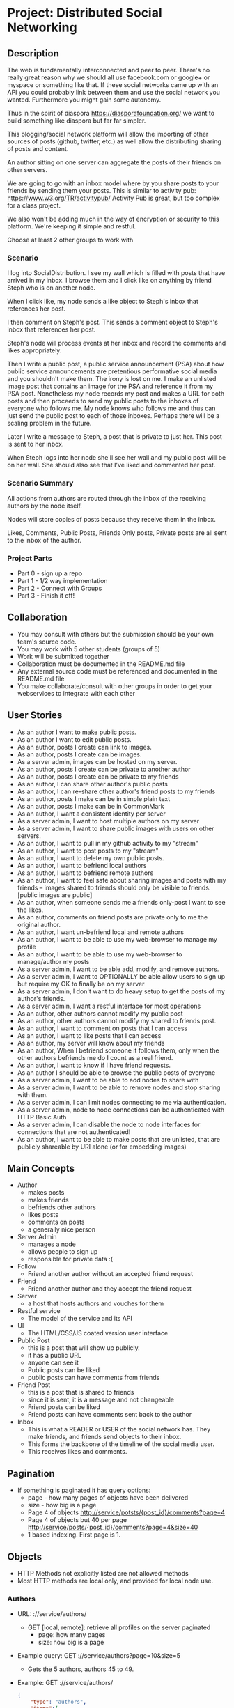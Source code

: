 * Project: Distributed Social Networking
** Description
   
   The web is fundamentally interconnected and peer to peer. There's
   no really great reason why we should all use facebook.com or
   google+ or myspace or something like that. If these social networks
   came up with an API you could probably link between them and use
   the social network you wanted. Furthermore you might gain some
   autonomy.

   Thus in the spirit of diaspora https://diasporafoundation.org/ we
   want to build something like diaspora but far far simpler.

   This blogging/social network platform will allow the importing of
   other sources of posts (github, twitter, etc.) as well allow the
   distributing sharing of posts and content.

   An author sitting on one server can aggregate the posts of their
   friends on other servers.   

   We are going to go with an inbox model where by you share posts to
   your friends by sending them your posts. This is similar to
   activity pub: https://www.w3.org/TR/activitypub/ Activity Pub is
   great, but too complex for a class project.
   
   We also won't be adding much in the way of encryption or security
   to this platform. We're keeping it simple and restful.

   Choose at least 2 other groups to work with

*** Scenario 

   I log into SocialDistribution. I see my wall which is filled with
   posts that have arrived in my inbox. I browse them and I click like
   on anything by friend Steph who is on another node.

   When I click like, my node sends a like object to Steph's inbox
   that references her post.

   I then comment on Steph's post. This sends a comment object to
   Steph's inbox that references her post.

   Steph's node will process events at her inbox and record the
   comments and likes appropriately.

   Then I write a public post, a public service announcement (PSA)
   about how public service announcements are pretentious performative
   social media and you shouldn't make them. The irony is lost on me.
   I make an unlisted image post that contains an image for the PSA
   and reference it from my PSA post. Nonetheless my node records my
   post and makes a URL for both posts and then proceeds to send my
   public posts to the inboxes of everyone who follows me. My node
   knows who follows me and thus can just send the public post to each
   of those inboxes. Perhaps there will be a scaling problem in the
   future.

   Later I write a message to Steph, a post that is private to just her.
   This post is sent to her inbox.

   When Steph logs into her node she'll see her wall and my public
   post will be on her wall. She should also see that I've liked and
   commented her post.

*** Scenario Summary

    All actions from authors are routed through the inbox of the
    receiving authors by the node itself.

    Nodes will store copies of posts because they receive them in the
    inbox.

    Likes, Comments, Public Posts, Friends Only posts, Private posts are
    all sent to the inbox of the author.

*** Project Parts 
    - Part 0 - sign up a repo
    - Part 1 - 1/2 way implementation
    - Part 2 - Connect with Groups
    - Part 3 - Finish it off!

** Collaboration
   - You may consult with others but the submission should be your
     own team's source code.
   - You may work with 5 other students (groups of 5)
   - Work will be submitted together
   - Collaboration must be documented in the README.md file
   - Any external source code must be referenced and documented in
     the README.md file
   - You make collaborate/consult with other groups in order to get
     your webservices to integrate with each other

** User Stories
   
   - As an author I want to make public posts.
   - As an author I want to edit public posts.
   - As an author, posts I create can link to images.
   - As an author, posts I create can be images.
   - As a server admin, images can be hosted on my server.
   - As an author, posts I create can be private to another author
   - As an author, posts I create can be private to my friends
   - As an author, I can share other author's public posts
   - As an author, I can re-share other author's friend posts to my friends
   - As an author, posts I make can be in simple plain text
   - As an author, posts I make can be in CommonMark
   - As an author, I want a consistent identity per server
   - As a server admin, I want to host multiple authors on my server
   - As a server admin, I want to share public images with users
     on other servers.
   - As an author, I want to pull in my github activity to my "stream"
   - As an author, I want to post posts to my "stream"
   - As an author, I want to delete my own public posts.
   - As an author, I want to befriend local authors
   - As an author, I want to befriend remote authors
   - As an author, I want to feel safe about sharing images and posts
     with my friends -- images shared to friends should only be
     visible to friends. [public images are public]
   - As an author, when someone sends me a friends only-post I want to
     see the likes.
   - As an author, comments on friend posts are private only to me the
     original author.
   - As an author, I want un-befriend local and remote authors
   - As an author, I want to be able to use my web-browser to manage
     my profile
   - As an author, I want to be able to use my web-browser to manage/author
     my posts
   - As a server admin, I want to be able add, modify, and remove
     authors.
   - As a server admin, I want to OPTIONALLY be able allow users to sign up but
     require my OK to finally be on my server
   - As a server admin, I don't want to do heavy setup to get the
     posts of my author's friends.
   - As a server admin, I want a restful interface for most operations
   - As an author, other authors cannot modify my public post
   - As an author, other authors cannot modify my shared to friends post.
   - As an author, I want to comment on posts that I can access
   - As an author, I want to like posts that I can access
   - As an author, my server will know about my friends
   - As an author, When I befriend someone it follows them, only when
     the other authors befriends me do I count as a real friend.
   - As an author, I want to know if I have friend requests.
   - As an author I should be able to browse the public posts of everyone
   - As a server admin, I want to be able to add nodes to share with
   - As a server admin, I want to be able to remove nodes and stop
     sharing with them.
   - As a server admin, I can limit nodes connecting to me via
     authentication.
   - As a server admin, node to node connections can be authenticated
     with HTTP Basic Auth
   - As a server admin, I can disable the node to node interfaces for
     connections that are not authenticated!
   - As an author, I want to be able to make posts that are unlisted,
     that are publicly shareable by URI alone (or for embedding images)
** Main Concepts
   - Author
     - makes posts
     - makes friends
     - befriends other authors
     - likes posts
     - comments on posts
     - a generally nice person
   - Server Admin
     - manages a node
     - allows people to sign up
     - responsible for private data :(
   - Follow
     - Friend another author without an accepted friend request
   - Friend
     - Friend another author and they accept the friend request
   - Server
     - a host that hosts authors and vouches for them
   - Restful service
     - The model of the service and its API
   - UI
     - The HTML/CSS/JS coated version user interface 
   - Public Post
     - this is a post that will show up publicly. 
     - it has a public URL
     - anyone can see it
     - Public posts can be liked
     - public posts can have comments from friends
   - Friend Post
     - this is a post that is shared to friends
     - since it is sent, it is a message and not changeable
     - Friend posts can be liked
     - Friend posts can have comments sent back to the author
   - Inbox
     - This is what a READER or USER of the social network has. They make friends, and friends send objects to their inbox.
     - This forms the backbone of the timeline of the social media user.
     - This receives likes and comments.

** Pagination
   - If something is paginated it has query options:
     - page - how many pages of objects have been delivered
     - size - how big is a page
     - Page 4 of objects http://service/potsts/{post_id}/comments?page=4
     - Page 4 of objects but 40 per page http://service/posts/{post_id}/comments?page=4&size=40
     - 1 based indexing. First page is 1.
** Objects
   - HTTP Methods not explicitly listed are not allowed methods
   - Most HTTP methods are local only, and provided for local node use.
*** Authors
    - URL: ://service/authors/
      - GET [local, remote]: retrieve all profiles on the server paginated
         - page: how many pages
         - size: how big is a page
    - Example query: GET ://service/authors?page=10&size=5 
      - Gets the 5 authors, authors 45 to 49.
    - Example: GET ://service/authors/
      #+BEGIN_SRC json
      {
          "type": "authors",      
          "items":[
              {
                  "type":"author",
                  "id":"http://127.0.0.1:5454/authors/1d698d25ff008f7538453c120f581471",
                  "url":"http://127.0.0.1:5454/authors/1d698d25ff008f7538453c120f581471",
                  "host":"http://127.0.0.1:5454/",
                  "displayName":"Greg Johnson",
                  "github": "http://github.com/gjohnson",
                  "profileImage": "https://i.imgur.com/k7XVwpB.jpeg"
              },
              {
                  "type":"author",
                  "id":"http://127.0.0.1:5454/authors/9de17f29c12e8f97bcbbd34cc908f1baba40658e",
                  "host":"http://127.0.0.1:5454/",
                  "displayName":"Lara Croft",
                  "url":"http://127.0.0.1:5454/authors/9de17f29c12e8f97bcbbd34cc908f1baba40658e",
                  "github": "http://github.com/laracroft",
                  "profileImage": "https://i.imgur.com/k7XVwpB.jpeg"
              }
          ]
      }
      #+END_SRC

*** Single Author
    - URL: ://service/authors/{AUTHOR_ID}/
      - GET [local, remote]: retrieve their profile
      - POST [local]: update profile
    - Example Format:
      #+BEGIN_SRC json
      {
          "type":"author",
          # ID of the Author
          "id":"http://127.0.0.1:5454/authors/9de17f29c12e8f97bcbbd34cc908f1baba40658e",
          # the home host of the author
          "host":"http://127.0.0.1:5454/",
          # the display name of the author
          "displayName":"Lara Croft",
          # url to the authors profile
          "url":"http://127.0.0.1:5454/authors/9de17f29c12e8f97bcbbd34cc908f1baba40658e",
          # HATEOS url for Github API
          "github": "http://github.com/laracroft",
          # Image from a public domain
          "profileImage": "https://i.imgur.com/k7XVwpB.jpeg"
      }
      #+END_SRC
*** Followers
    - URL: ://service/authors/{AUTHOR_ID}/followers
      - GET [local, remote]: get a list of authors who are their followers
    - URL: ://service/authors/{AUTHOR_ID}/followers/{FOREIGN_AUTHOR_ID}
      - DELETE [local]: remove a follower
      - PUT [local]: Add a follower (must be authenticated)
      - GET [local, remote] check if follower
    - Example: GET ://service/authors/{AUTHOR_ID}/followers
      #+BEGIN_SRC json
      {
          "type": "followers",      
          "items":[
              {
                  "type":"author",
                  "id":"http://127.0.0.1:5454/authors/1d698d25ff008f7538453c120f581471",
                  "url":"http://127.0.0.1:5454/authors/1d698d25ff008f7538453c120f581471",
                  "host":"http://127.0.0.1:5454/",
                  "displayName":"Greg Johnson",
                  "github": "http://github.com/gjohnson",
                  "profileImage": "https://i.imgur.com/k7XVwpB.jpeg"
              },
              {
                  "type":"author",
                  "id":"http://127.0.0.1:5454/authors/9de17f29c12e8f97bcbbd34cc908f1baba40658e",
                  "host":"http://127.0.0.1:5454/",
                  "displayName":"Lara Croft",
                  "url":"http://127.0.0.1:5454/authors/9de17f29c12e8f97bcbbd34cc908f1baba40658e",
                  "github": "http://github.com/laracroft",
                  "profileImage": "https://i.imgur.com/k7XVwpB.jpeg"
              }
          ]
      }
      #+END_SRC
   
*** FriendRequest
    - This allows someone to follow you, so you can send them your posts.
    - Sent to inbox of "object" 
    - Example format:
      #+BEGIN_SRC json
      {
          "type": "Follow",      
          "summary":"Greg wants to follow Lara",
          "actor":{
              "type":"author",
              "id":"http://127.0.0.1:5454/authors/1d698d25ff008f7538453c120f581471",
              "url":"http://127.0.0.1:5454/authors/1d698d25ff008f7538453c120f581471",
              "host":"http://127.0.0.1:5454/",
              "displayName":"Greg Johnson",
              "github": "http://github.com/gjohnson",
              "profileImage": "https://i.imgur.com/k7XVwpB.jpeg"
          },
          "object":{
              "type":"author",
              # ID of the Author
              "id":"http://127.0.0.1:5454/authors/9de17f29c12e8f97bcbbd34cc908f1baba40658e",
              # the home host of the author
              "host":"http://127.0.0.1:5454/",
              # the display name of the author
              "displayName":"Lara Croft",
              # url to the authors profile
              "url":"http://127.0.0.1:5454/authors/9de17f29c12e8f97bcbbd34cc908f1baba40658e",
              # HATEOS url for Github API
              "github": "http://github.com/laracroft",
              # Image from a public domain
              "profileImage": "https://i.imgur.com/k7XVwpB.jpeg"
          }
      }
      #+END_SRC

*** Post    
    - URL: ://service/authors/{AUTHOR_ID}/posts/{POST_ID}
      - GET [local, remote] get the public post
      - POST [local] update the post (must be authenticated)
      - DELETE [local] remove the post
      - PUT [local] create a post with that post_id
    - Creation URL ://service/authors/{AUTHOR_ID}/posts/
      - GET [local, remote] get recent posts of author (paginated)
      - POST [local] create a new post but generate a post_id
    - Be aware that Posts can be images that need base64 decoding.
      - posts can also hyperlink to images that are public
    - Example Format:
      #+BEGIN_SRC json
      {
          "type":"post",
          # title of a post
          "title":"A post title about a post about web dev",
          # id of the post
          "id":"http://127.0.0.1:5454/authors/9de17f29c12e8f97bcbbd34cc908f1baba40658e/posts/764efa883dda1e11db47671c4a3bbd9e"
          # where did you get this post from?
          "source":"http://lastplaceigotthisfrom.com/posts/yyyyy",
          # where is it actually from
          "origin":"http://whereitcamefrom.com/posts/zzzzz",
          # a brief description of the post
          "description":"This post discusses stuff -- brief",
          # The content type of the post
          # assume either
          # text/markdown -- common mark
          # text/plain -- UTF-8
          # application/base64
          # image/png;base64 # this is an embedded png -- images are POSTS. So you might have a user make 2 posts if a post includes an image!
          # image/jpeg;base64 # this is an embedded jpeg
          # for HTML you will want to strip tags before displaying
          "contentType":"text/plain",
          "content":"Þā wæs on burgum Bēowulf Scyldinga, lēof lēod-cyning, longe þrāge folcum gefrǣge (fæder ellor hwearf, aldor of earde), oð þæt him eft onwōc hēah Healfdene; hēold þenden lifde, gamol and gūð-rēow, glæde Scyldingas. Þǣm fēower bearn forð-gerīmed in worold wōcun, weoroda rǣswan, Heorogār and Hrōðgār and Hālga til; hȳrde ic, þat Elan cwēn Ongenþēowes wæs Heaðoscilfinges heals-gebedde. Þā wæs Hrōðgāre here-spēd gyfen, wīges weorð-mynd, þæt him his wine-māgas georne hȳrdon, oð þæt sēo geogoð gewēox, mago-driht micel. Him on mōd bearn, þæt heal-reced hātan wolde, medo-ærn micel men gewyrcean, þone yldo bearn ǣfre gefrūnon, and þǣr on innan eall gedǣlan geongum and ealdum, swylc him god sealde, būton folc-scare and feorum gumena. Þā ic wīde gefrægn weorc gebannan manigre mǣgðe geond þisne middan-geard, folc-stede frætwan. Him on fyrste gelomp ǣdre mid yldum, þæt hit wearð eal gearo, heal-ærna mǣst; scōp him Heort naman, sē þe his wordes geweald wīde hæfde. Hē bēot ne ālēh, bēagas dǣlde, sinc æt symle. Sele hlīfade hēah and horn-gēap: heaðo-wylma bād, lāðan līges; ne wæs hit lenge þā gēn þæt se ecg-hete āðum-swerian 85 æfter wæl-nīðe wæcnan scolde. Þā se ellen-gǣst earfoðlīce þrāge geþolode, sē þe in þȳstrum bād, þæt hē dōgora gehwām drēam gehȳrde hlūdne in healle; þǣr wæs hearpan swēg, swutol sang scopes. Sægde sē þe cūðe frum-sceaft fīra feorran reccan",
          # the author has an ID where by authors can be disambiguated
          "author":{
                "type":"author",
                # ID of the Author
                "id":"http://127.0.0.1:5454/authors/9de17f29c12e8f97bcbbd34cc908f1baba40658e",
                # the home host of the author
                "host":"http://127.0.0.1:5454/",
                # the display name of the author
                "displayName":"Lara Croft",
                # url to the authors profile
                "url":"http://127.0.0.1:5454/authors/9de17f29c12e8f97bcbbd34cc908f1baba40658e",
                # HATEOS url for Github API
                "github": "http://github.com/laracroft",
                # Image from a public domain (optional, can be missing)
                "profileImage": "https://i.imgur.com/k7XVwpB.jpeg"
          },
          # categories this post fits into (a list of strings
          "categories":["web","tutorial"],
          # comments about the post
          # return a maximum number of comments
          # total number of comments for this post
          "count": 1023,
          # the first page of comments
          "comments":"http://127.0.0.1:5454/authors/9de17f29c12e8f97bcbbd34cc908f1baba40658e/posts/de305d54-75b4-431b-adb2-eb6b9e546013/comments"
          # commentsSrc is OPTIONAL and can be missing
          # You should return ~ 5 comments per post.
          # should be sorted newest(first) to oldest(last)
          # this is to reduce API call counts
          "commentsSrc":{
              "type":"comments",
              "page":1,
              "size":5,
              "post":"http://127.0.0.1:5454/authors/9de17f29c12e8f97bcbbd34cc908f1baba40658e/posts/764efa883dda1e11db47671c4a3bbd9e"
              "id":"http://127.0.0.1:5454/authors/9de17f29c12e8f97bcbbd34cc908f1baba40658e/posts/de305d54-75b4-431b-adb2-eb6b9e546013/comments"
              "comments":[
                  {
                      "type":"comment",
                      "author":{
                          "type":"author",
                          # ID of the Author (UUID)
                          "id":"http://127.0.0.1:5454/authors/1d698d25ff008f7538453c120f581471",
                          # url to the authors information
                          "url":"http://127.0.0.1:5454/authors/1d698d25ff008f7538453c120f581471",
                          "host":"http://127.0.0.1:5454/",
                          "displayName":"Greg Johnson",
                          # HATEOS url for Github API
                          "github": "http://github.com/gjohnson",
                          # Image from a public domain
                          "profileImage": "https://i.imgur.com/k7XVwpB.jpeg"
                      },
                      "comment":"Sick Olde English",
                      "contentType":"text/markdown",
                      # ISO 8601 TIMESTAMP
                      "published":"2015-03-09T13:07:04+00:00",
                      # ID of the Comment (UUID)
                      "id":"http://127.0.0.1:5454/authors/9de17f29c12e8f97bcbbd34cc908f1baba40658e/posts/de305d54-75b4-431b-adb2-eb6b9e546013/comments/f6255bb01c648fe967714d52a89e8e9c",
                  }
              ]
          }
          # ISO 8601 TIMESTAMP
          "published":"2015-03-09T13:07:04+00:00",
          # visibility ["PUBLIC","FRIENDS"]
          "visibility":"PUBLIC",
          # for visibility PUBLIC means it is open to the wild web
          # FRIENDS means if we're direct friends I can see the post
          # FRIENDS should've already been sent the post so they don't need this
          "unlisted":false
          # unlisted means it is public if you know the post name -- use this for images, it's so images don't show up in timelines
      }
      #+END_SRC

*** Image Posts
    Image Posts are just posts that are images. But they are encoded as base64 data.
    You can inline an image post using a data url or you can use this 
    shortcut to get the image if authenticated to see it.
    - URL: ://service/authors/{AUTHOR_ID}/posts/{POST_ID}/image
      - GET [local, remote] get the public post converted to binary as an iamge
        - return 404 if not an image
    - This end point decodes image posts as images. This allows the use of
      image tags in markdown.
    - You can use this to proxy or cache images.

*** Comments
    - URL: ://service/authors/{author_id}/posts/{post_id}/comments access
      - GET [local, remote] get comments of the post
      - POST [local] if you post an object of "type":"comment", it will add your comment to the post
    - paginated
    - example comment from ://service/authors/{author_id}/posts/{post_id}/comments
      #+BEGIN_SRC json
      {
          "type":"comment",
          "author":{
              "type":"author",
              # ID of the Author (UUID)
              "id":"http://127.0.0.1:5454/authors/1d698d25ff008f7538453c120f581471",
              # url to the authors information
              "url":"http://127.0.0.1:5454/authors/1d698d25ff008f7538453c120f581471",
              "host":"http://127.0.0.1:5454/",
              "displayName":"Greg Johnson",
              # HATEOS url for Github API
              "github": "http://github.com/gjohnson",
              # Image from a public domain
              "profileImage": "https://i.imgur.com/k7XVwpB.jpeg"
          }
          "comment":"Sick Olde English",
          "contentType":"text/markdown",
          # ISO 8601 TIMESTAMP
          "published":"2015-03-09T13:07:04+00:00",
          # ID of the Comment (UUID)
          "id":"http://127.0.0.1:5454/authors/9de17f29c12e8f97bcbbd34cc908f1baba40658e/posts/de305d54-75b4-431b-adb2-eb6b9e546013/comments/f6255bb01c648fe967714d52a89e8e9c",
      }
      #+END_SRC
    - example comments
      #+BEGIN_SRC json
      {
          "type":"comments",
          "page":1,
          "size":5,
          "post":"http://127.0.0.1:5454/authors/9de17f29c12e8f97bcbbd34cc908f1baba40658e/posts/764efa883dda1e11db47671c4a3bbd9e"
          "id":"http://127.0.0.1:5454/authors/9de17f29c12e8f97bcbbd34cc908f1baba40658e/posts/de305d54-75b4-431b-adb2-eb6b9e546013/comments"
          "comments":[
              {
                  "type":"comment",
                  "author":{
                      "type":"author",
                      # ID of the Author (UUID)
                      "id":"http://127.0.0.1:5454/authors/1d698d25ff008f7538453c120f581471",
                      # url to the authors information
                      "url":"http://127.0.0.1:5454/authors/1d698d25ff008f7538453c120f581471",
                      "host":"http://127.0.0.1:5454/",
                      "displayName":"Greg Johnson",
                      # HATEOS url for Github API
                      "github": "http://github.com/gjohnson",
                      # Image from a public domain
                      "profileImage": "https://i.imgur.com/k7XVwpB.jpeg"
                  },
                  "comment":"Sick Olde English",
                  "contentType":"text/markdown",
                  # ISO 8601 TIMESTAMP
                  "published":"2015-03-09T13:07:04+00:00",
                  # ID of the Comment (UUID)
                  "id":"http://127.0.0.1:5454/authors/9de17f29c12e8f97bcbbd34cc908f1baba40658e/posts/de305d54-75b4-431b-adb2-eb6b9e546013/comments/f6255bb01c648fe967714d52a89e8e9c",
              }
          ]
      }
      #+END_SRC


*** Likes
    - You can like posts and comments
    - Send them to the inbox
    - URL: ://service/authors/{author_id}/inbox/
      - POST [local, remote]: send a like object to {author_id}
    - URL: ://service/authors/{author_id}/posts/{post_id}/likes
      - GET [local, remote] a list of likes from other authors on author_id's post post_id
    - URL: ://service/authors/{author_id}/posts/{post_id}/comments/{comment_id}/likes
      - GET [local, remote] a list of likes from other authors on author_id's post post_id comment comment_id
    - Example like object:
      #+BEGIN_SRC json
      {
          "@context": "https://www.w3.org/ns/activitystreams",
          "summary": "Lara Croft Likes your post",         
          "type": "Like",
          "author":{
              "type":"author",
              "id":"http://127.0.0.1:5454/authors/9de17f29c12e8f97bcbbd34cc908f1baba40658e",
              "host":"http://127.0.0.1:5454/",
              "displayName":"Lara Croft",
              "url":"http://127.0.0.1:5454/authors/9de17f29c12e8f97bcbbd34cc908f1baba40658e",
              "github":"http://github.com/laracroft",
              "profileImage": "https://i.imgur.com/k7XVwpB.jpeg"
          },
          "object":"http://127.0.0.1:5454/authors/9de17f29c12e8f97bcbbd34cc908f1baba40658e/posts/764efa883dda1e11db47671c4a3bbd9e"
     }
     #+END_SRC
*** Liked
    - URL: ://service/authors/{author_id}/liked
      - GET [local, remote] list what public things author_id liked.
        - It's a list of of likes originating from this author
        - Note: becareful here private information could be disclosed.
    - 7
    - Example liked object:
      #+BEGIN_SRC json
      {
          "type":"liked",
          "items":[
              {
                  "@context": "https://www.w3.org/ns/activitystreams",
                  "summary": "Lara Croft Likes your post",         
                  "type": "Like",
                  "author":{
                      "type":"author",
                      "id":"http://127.0.0.1:5454/authors/9de17f29c12e8f97bcbbd34cc908f1baba40658e",
                      "host":"http://127.0.0.1:5454/",
                      "displayName":"Lara Croft",
                      "url":"http://127.0.0.1:5454/authors/9de17f29c12e8f97bcbbd34cc908f1baba40658e",
                      "github":"http://github.com/laracroft",
                      "profileImage": "https://i.imgur.com/k7XVwpB.jpeg"
                  },
                  "object":"http://127.0.0.1:5454/authors/9de17f29c12e8f97bcbbd34cc908f1baba40658e/posts/764efa883dda1e11db47671c4a3bbd9e"
              }
          ]
      }
      #+END_SRC

*** Inbox
    - The inbox is all the new posts from who you follow
    - URL: ://service/authors/{AUTHOR_ID}/inbox
      - GET [local]: if authenticated get a list of posts sent to {AUTHOR_ID}
      - POST [local, remote]: send a post to the author
        - if the type is "post" then add that post to the author's inbox
        - if the type is "follow" then add that follow is added to the author's inbox to approve later
        - if the type is "like" then add that like to the author's inbox
      - DELETE [local]: clear the inbox
    - paginated
    - Example, retrieving an inbox
      #+BEGIN_SRC json
      {
          "type":"inbox",
          "author":"http://127.0.0.1:5454/authors/c1e3db8ccea4541a0f3d7e5c75feb3fb",
          "items":[
              {
                  "type":"post",
                  "title":"A Friendly post title about a post about web dev",
                  "id":"http://127.0.0.1:5454/authors/9de17f29c12e8f97bcbbd34cc908f1baba40658e/posts/764efa883dda1e11db47671c4a3bbd9e"
                  "source":"http://lastplaceigotthisfrom.com/posts/yyyyy",
                  "origin":"http://whereitcamefrom.com/posts/zzzzz",
                  "description":"This post discusses stuff -- brief",
                  "contentType":"text/plain",
                  "content":"Þā wæs on burgum Bēowulf Scyldinga, lēof lēod-cyning, longe þrāge folcum gefrǣge (fæder ellor hwearf, aldor of earde), oð þæt him eft onwōc hēah Healfdene; hēold þenden lifde, gamol and gūð-rēow, glæde Scyldingas. Þǣm fēower bearn forð-gerīmed in worold wōcun, weoroda rǣswan, Heorogār and Hrōðgār and Hālga til; hȳrde ic, þat Elan cwēn Ongenþēowes wæs Heaðoscilfinges heals-gebedde. Þā wæs Hrōðgāre here-spēd gyfen, wīges weorð-mynd, þæt him his wine-māgas georne hȳrdon, oð þæt sēo geogoð gewēox, mago-driht micel. Him on mōd bearn, þæt heal-reced hātan wolde, medo-ærn micel men gewyrcean, þone yldo bearn ǣfre gefrūnon, and þǣr on innan eall gedǣlan geongum and ealdum, swylc him god sealde, būton folc-scare and feorum gumena. Þā ic wīde gefrægn weorc gebannan manigre mǣgðe geond þisne middan-geard, folc-stede frætwan. Him on fyrste gelomp ǣdre mid yldum, þæt hit wearð eal gearo, heal-ærna mǣst; scōp him Heort naman, sē þe his wordes geweald wīde hæfde. Hē bēot ne ālēh, bēagas dǣlde, sinc æt symle. Sele hlīfade hēah and horn-gēap: heaðo-wylma bād, lāðan līges; ne wæs hit lenge þā gēn þæt se ecg-hete āðum-swerian 85 æfter wæl-nīðe wæcnan scolde. Þā se ellen-gǣst earfoðlīce þrāge geþolode, sē þe in þȳstrum bād, þæt hē dōgora gehwām drēam gehȳrde hlūdne in healle; þǣr wæs hearpan swēg, swutol sang scopes. Sægde sē þe cūðe frum-sceaft fīra feorran reccan",
                  "author":{
                        "type":"author",
                        "id":"http://127.0.0.1:5454/authors/9de17f29c12e8f97bcbbd34cc908f1baba40658e",
                        "host":"http://127.0.0.1:5454/",
                        "displayName":"Lara Croft",
                        "url":"http://127.0.0.1:5454/authors/9de17f29c12e8f97bcbbd34cc908f1baba40658e",
                        "github": "http://github.com/laracroft",
                        "profileImage": "https://i.imgur.com/k7XVwpB.jpeg"
                  },
                  "categories":["web","tutorial"],
                  "comments":"http://127.0.0.1:5454/authors/9de17f29c12e8f97bcbbd34cc908f1baba40658e/posts/de305d54-75b4-431b-adb2-eb6b9e546013/comments"
                  "published":"2015-03-09T13:07:04+00:00",
                  "visibility":"FRIENDS",
                  "unlisted":false
              },
              {
                  "type":"post",
                  "title":"DID YOU READ MY POST YET?",
                  "id":"http://127.0.0.1:5454/authors/9de17f29c12e8f97bcbbd34cc908f1baba40658e/posts/999999983dda1e11db47671c4a3bbd9e",
                  "source":"http://lastplaceigotthisfrom.com/posts/yyyyy",
                  "origin":"http://whereitcamefrom.com/posts/zzzzz",
                  "description":"Whatever",
                  "contentType":"text/plain",
                  "content":"Are you even reading my posts Arjun?",
                  "author":{
                        "type":"author",
                        "id":"http://127.0.0.1:5454/authors/9de17f29c12e8f97bcbbd34cc908f1baba40658e",
                        "host":"http://127.0.0.1:5454/",
                        "displayName":"Lara Croft",
                        "url":"http://127.0.0.1:5454/authors/9de17f29c12e8f97bcbbd34cc908f1baba40658e",
                        "github": "http://github.com/laracroft",
                        "profileImage": "https://i.imgur.com/k7XVwpB.jpeg"
                  },
                  "categories":["web","tutorial"],
                  "comments":"http://127.0.0.1:5454/authors/9de17f29c12e8f97bcbbd34cc908f1baba40658e/posts/de305d54-75b4-431b-adb2-eb6b9e546013/comments"
                  "published":"2015-03-09T13:07:04+00:00",
                  "visibility":"FRIENDS",
                  "unlisted":false
              }
          ]
      }
      #+END_SRC


** Requirements

   - WARNING: Check this over again
   - [ ] Implement the webservice as described in the user stories
   - [ ] Provide a webservice interface that is restful
   - [ ] Provide a web UI interface that is usable
   - [ ] Prove your project by connecting with at least 1 clone of your project.
   - [ ] Prove your project by connecting with at least 2 other groups.
   - [ ] Prove your project by connecting with at least 3 other groups.
   - [ ] Make a video demo of your blog (desktop-recorder is ok)
   - [ ] Make a presentation about your blog
   - [ ] Follow the guidelines in the project.org for URLs and services
   - [ ] Allow users to accept or reject friend requests
   - [ ] Images get the same protection that posts get as they are POSTS   

** Take-aways
   - [ ] 1 Working Website
   - [ ] 1 Github git repo
   - [ ] 1 Presentation
   - [ ] 1 Video
 
** Restrictions
   - [ ] Use Python 3.6+ (otherwise get approval)
   - [ ] Use Django or Flask (otherwise get approval)
   - [ ] Must run on one of the following:
     - [ ] provided VMs
     - [ ] Heroku
   - [ ] License your code properly (use an OSI approved license)
     - Put your name (or some representation of you like GeneralHuxFan768) on it!

** API Guidelines
   
   When building your API, try to adhere to these rules for easy compatibility with other groups:
   
   - REST API calls may be prefixed. ie. http://service_address/api/authors/{AUTHOR_ID}/posts/
   - Document your service address, port, hostname, prefix(if used), and the username/password for HTTP
    Basic Auth(if used) in your README so that HTTP clients can connect to your API.

** Submission Instructions
   - Fork my repository from github
      https://github.com/abramhindle/CMPUT404-project-socialdistribution
   - Share your repo in part 0
** Warning!!!!
   
   This spec is subject to change!

** Marking
*** Project Part 0
    - 1 mark
    - [ ] 4-5 CCIDs
    - [ ] 1 Github repo with a README and LICENSE
*** Project Part 1
    - 7 Marks
    - Total Project
      - Excellent 7: Excellent effort. Relatively consistent. At least ½
        of the project implemented. Clean code. 1/2 includes both UI and webservice.
      - Good 6: Good quality. Some inconsistency. About ½ of
        the project implemented
      - Satisfactory 5: Codebase in places. Passes some tests. Some
        parts run
      - Unsatisfactory 3: Effort exists, it's missing lots of components but something is there.
      - Failure 0: Missing. No attempted. Not complete enough to evaluate.
    - Code Base 
      - Excellent : Excellent effort. Relatively consistent. At least ½
        of the project implemented. Clean code
      - Good : Good quality. Some inconsistency. About ½ of
        the project implemented
      - Satisfactory : Codebase in places. Passes some tests. Some
        parts run
      - Unsatisfactory : Does not meet Satisfactory level
    - Test Cases 
      - Excellent: System is well tested
      - Good: System has some blind spots for testing
      - Satisfactory: Effort was placed on testing but it is inconsistent.
      - Unsatisfactory: test cases are inappropriate but exist.
      - Failure: Missing test cases
    - UI 2
      - Excellent: UI Exists and is coherent. Shows evidence of
        planning.
      - Good: UI Exists. Some issues
      - Satisfactory: UI Exists, it's not good. It has issues.
      - Unsatisfactory: A UI was attempted, a UI exists.
      - Failure: No UI, or what was attempted is not substantial.
    - Tool Use
      - Excellent: Use of at least Git is Evidence and Obvious
      - Good: Frequent but inconsistent use of Git, etc.
      - Satisfactory: Uses Git, etc.
      - Unsatisfactory: Limited of tool use
      - Failure: Used filesharing and email attachments instead of git
    - TA Demo
      - Excellent: Coherent demo, shows off features. Limited snags.
      - Good: Coherent demo, shows off features. Some snags.
      - Satisfactory: Lots of snags. Can demo it.
      - Unsatifactory: Unfinished, hard to demo.
      - Failure: no demo or unable to demo.
    - Web Service API & Documentation
      - Excellent: Documented, adheres to requirements to augments
        them with compatibility
      - Good: Documented, exists, tries to adhere to requirements
      - Satisfactory: Some of the webservice exists
      - Unsatisfactory: Well you tried right?
      - Failure: Ok you didn't try. 
    - Design
      - Excellent: Adheres to standards, well designed
      - Good: Adheres to standards somewhat, some awkward parts
      - Satisfactory: Some good parts, some nasty parts
      - Unsatisfactory: Little effort went into documenting and
        designing the project
      - Failure: failure to learn from the class and apply concepts even remedially
*** Project Part 2: The web service 
    - 5 Marks
    - Total Project
      - Excellent 5: Excellent effort. Coordinates and connects fine with 2 or more groups.
      - Good 4: Some issues, not quite excellent but definitely fixable and functional with 1 or more groups
      - Satisfactory 3: There are issues, it does run, it does coordinate with 1 or more groups.
      - Unsatisfactory 2: Well you tried, but it's hardly working.
      - Failure 0: Missing. No attempted. Not complete enough to evaluate.
    - Web Service API & Documentation
      - Excellent: Documented, adheres to requirements to augments
        them with compatibility
      - Good: Documented, exists, tries to adhere to requirements
      - Satisfactory: Some of the webservice exists
      - Unsatisfactory: Webservice exists, barely.
      - Failure: it is not usable.
    - Web Service Coordination
      - Excellent: Web service coordinates with 2+ other group
        projects successfully. Most interoperation requirements met.
      - Good: Web service coordinates with 1+ other group
        projects successfully. Most interoperation requirements met.
        Some snags.
      - Satisfactory: The basics of coordination are covered.
        Probably many snags.
      - Unsatisfactory 0: Coordination barely works.
      - Failure: failure to coordinate
    - Design 
      - Excellent: Adheres to standards, well designed
      - Good: Adheres to standards somewhat, some awkward parts
      - Satisfactory: Some good parts, some nasty parts
      - Unsatisfactory: Little effort went into documenting and
        designing the project
      - Failure: failure to apply what was learned in class        
*** Project Part 3
    - 20 Marks
    - Total Project
      - Excellent 20: Excellent effort. Coordinates and connects fine. Good demo. Clear application of what was learned in class. 3 or more groups connected.
      - Good 17: Some issues, not quite excellent but definitely operational and functional. 2 or more groups connected.
      - Satisfactory 14: There are issues, it does run, it does coordinate. Meets satisfactory aspects of rubric. 2 or more group connected.
      - Unsatisfactory 10: Well you tried, but it's hardly working. Meets unsatisfactory aspects of rubric. 1 or more group connected.
      - Failure 0: Missing. No attempted. Not complete enough to evaluate. Often hits failure aspects of rubric.
    - Note: these are ordered by importance, but you need to meet all these parts and we care about the final quality.
    - Code Base
      - Excellent: Excellent effort. Relatively consistent. At least 90%
        of requirements implemented. Clean code
      - Good: Good quality. Some inconsistency. About 90% of
        requirements implemented.
      - Satisfactory: Codebase in places. Passes some tests. Some
        parts run
      - Unsatisfactory: Does not meet Satisfactory level
    - UI 3
      - Excellent: UI Exists and works well. Shows evidence of
        planning. Looks great.
      - Good: UI Exists.  Looks good
      - Satisfactory: UI exists. Looks poor.
      - Unsatisfactory: UI exists. Doesn't work well. Worse than poor.
      - Failure: Missing or unusable.
    - Web Service Coordination
      - Excellent: Web service coordinates with 2+ other group
        projects successfully. Most interoperation requirements met.
      - Good: Web service coordinates with 2+ other group
        projects successfully. Most interoperation requirements met.
        Some snags.
      - Satisfactory: The basics of coordination are covered.
        Probably many snags.
      - Unsatisfactory: Coordination doesn't work or barely works.
    - Web Service API & Documentation
      - Excellent: Documented, adheres to requirements to augments
        them with compatibility
      - Good: Documented, exists, tries to adhere to requirements
      - Satisfactory: Some of the webservice exists
      - Unsatisfactory: Effort taken but incomplete.
      - Failure: API or Documentation Missing
    - Test Cases
      - Excellent: System is well tested
      - Good: System has some tests
      - Unsatisfactory: test cases are inappropriate
      - Failure: Missing test cases
    - Tool Use
      - Excellent: Use of at least Git is Evidence and Obvious
      - Good: Frequent but inconsistent use of Git, etc.
      - Satisfactory: Infrequent use of Git, etc.
      - Unsatisfactory: Limited tool use
      - Failure: lack of tool use
    - Design
      - Excellent: Adheres to standards, well designed
      - Good: Adheres to standards somewhat, some awkward parts
      - Satisfactory: Some good parts, some nasty parts
      - Unsatisfactory: Little effort went into documenting and
        designing the project
      - Failure: clear lack of design
    - Adhering to Standards
      - Excellent: Excellent attempt at making a standards
        compliant website. Most things are compliant.
      - Good: An attempt at making a standards
        compliant website. Some not compliant.
      - Satisfactory: Inconsistent.
      - Unsatisfactory: poor attempt to meet standards.
      - Failure: failed to apply what was learned in class
    - Addressing Feedback:
      - Excellent: TAs suggestions were implemented, TA approves of
        implementation set.
      - Good: The good TA suggestions were implemented ;)
      - Satisfactory: Feedback ignored mostly, but some followed.
      - Unsatisfactory: Majority of Feedback ignored.
      - Failure: Feedback ignored.
    - Presentation:
      - Excellent: Presentation within time, shows teamwork,
        promotes the application.
      - Good: Presentation nearly within time, some team works,
        reasonable presentation.
      - Satisfactory: Presentation exists but has problems.
      - Unsatisfactory: Missing or terrible presentation (lack of
        practice, lack of preparation, irrelevant).
      - Failure: no presentation
    - Video Demo:
      - Excellent: Video is well presented and not boring, less
        than 2 minutes.
      - Good: Video presents the functionality and is less than 2
        minutes.
      - Satisfactory: Video is longer than 2 minutes, or doesn't
        accurately present the project.
      - Unsatisfactory: A video exists and it is a demo.
      - Failure: lack of video, failure to make a video.
    - AJAX
      - Excellent: Uses AJAX appropriately and well (documented)
      - Good: Uses some AJAX (documented)
      - Satisfactory: AJAX not really used
      - Unsatisfactory: An attempt was made.
      - Failure: No AJAX
** License

   - Parts of this document are derived from the W3C Documentation for Activity Pub
   - Copyright © 2018 W3C® (MIT, ERCIM, Keio, Beihang). W3C liability, trademark and permissive document license rules apply. 
   - https://www.w3.org/Consortium/Legal/2015/copyright-software-and-document
     #+BEGIN_SRC plain
     License
     
     By obtaining and/or copying this work, you (the licensee) agree that you have read, understood, and will comply with the following terms and conditions.
     
     Permission to copy, modify, and distribute this work, with or without modification, for any purpose and without fee or royalty is hereby granted, provided that you include the following on ALL copies of the work or portions thereof, including modifications:
     
         The full text of this NOTICE in a location viewable to users of the redistributed or derivative work.
         Any pre-existing intellectual property disclaimers, notices, or terms and conditions. If none exist, the W3C Software and Document Short Notice should be included.
         Notice of any changes or modifications, through a copyright statement on the new code or document such as "This software or document includes material copied from or derived from [title and URI of the W3C document]. Copyright © [YEAR] W3C® (MIT, ERCIM, Keio, Beihang)." 
     
     Disclaimers
     
     THIS WORK IS PROVIDED "AS IS," AND COPYRIGHT HOLDERS MAKE NO REPRESENTATIONS OR WARRANTIES, EXPRESS OR IMPLIED, INCLUDING BUT NOT LIMITED TO, WARRANTIES OF MERCHANTABILITY OR FITNESS FOR ANY PARTICULAR PURPOSE OR THAT THE USE OF THE SOFTWARE OR DOCUMENT WILL NOT INFRINGE ANY THIRD PARTY PATENTS, COPYRIGHTS, TRADEMARKS OR OTHER RIGHTS.
     
     COPYRIGHT HOLDERS WILL NOT BE LIABLE FOR ANY DIRECT, INDIRECT, SPECIAL OR CONSEQUENTIAL DAMAGES ARISING OUT OF ANY USE OF THE SOFTWARE OR DOCUMENT.
     
     The name and trademarks of copyright holders may NOT be used in advertising or publicity pertaining to the work without specific, written prior permission. Title to copyright in this work will at all times remain with copyright holders.
     #+END_SRC

